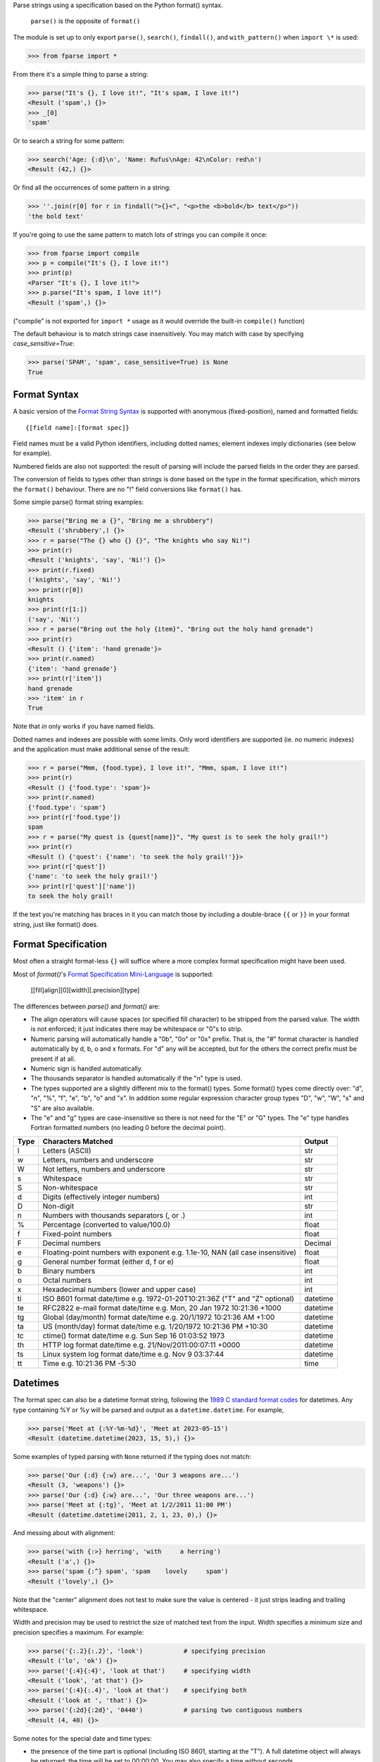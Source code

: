 Parse strings using a specification based on the Python format() syntax.

   ``parse()`` is the opposite of ``format()``

The module is set up to only export ``parse()``, ``search()``, ``findall()``,
and ``with_pattern()`` when ``import \*`` is used:

>>> from fparse import *

From there it's a simple thing to parse a string:

.. code-block:: pycon

    >>> parse("It's {}, I love it!", "It's spam, I love it!")
    <Result ('spam',) {}>
    >>> _[0]
    'spam'

Or to search a string for some pattern:

.. code-block:: pycon

    >>> search('Age: {:d}\n', 'Name: Rufus\nAge: 42\nColor: red\n')
    <Result (42,) {}>

Or find all the occurrences of some pattern in a string:

.. code-block:: pycon

    >>> ''.join(r[0] for r in findall(">{}<", "<p>the <b>bold</b> text</p>"))
    'the bold text'

If you're going to use the same pattern to match lots of strings you can
compile it once:

.. code-block:: pycon

    >>> from fparse import compile
    >>> p = compile("It's {}, I love it!")
    >>> print(p)
    <Parser "It's {}, I love it!">
    >>> p.parse("It's spam, I love it!")
    <Result ('spam',) {}>

("compile" is not exported for ``import *`` usage as it would override the
built-in ``compile()`` function)

The default behaviour is to match strings case insensitively. You may match with
case by specifying `case_sensitive=True`:

.. code-block:: pycon

    >>> parse('SPAM', 'spam', case_sensitive=True) is None
    True


Format Syntax
-------------

A basic version of the `Format String Syntax`_ is supported with anonymous
(fixed-position), named and formatted fields::

   {[field name]:[format spec]}

Field names must be a valid Python identifiers, including dotted names;
element indexes imply dictionaries (see below for example).

Numbered fields are also not supported: the result of parsing will include
the parsed fields in the order they are parsed.

The conversion of fields to types other than strings is done based on the
type in the format specification, which mirrors the ``format()`` behaviour.
There are no "!" field conversions like ``format()`` has.

Some simple parse() format string examples:

.. code-block:: pycon

    >>> parse("Bring me a {}", "Bring me a shrubbery")
    <Result ('shrubbery',) {}>
    >>> r = parse("The {} who {} {}", "The knights who say Ni!")
    >>> print(r)
    <Result ('knights', 'say', 'Ni!') {}>
    >>> print(r.fixed)
    ('knights', 'say', 'Ni!')
    >>> print(r[0])
    knights
    >>> print(r[1:])
    ('say', 'Ni!')
    >>> r = parse("Bring out the holy {item}", "Bring out the holy hand grenade")
    >>> print(r)
    <Result () {'item': 'hand grenade'}>
    >>> print(r.named)
    {'item': 'hand grenade'}
    >>> print(r['item'])
    hand grenade
    >>> 'item' in r
    True

Note that `in` only works if you have named fields.

Dotted names and indexes are possible with some limits. Only word identifiers
are supported (ie. no numeric indexes) and the application must make additional
sense of the result:

.. code-block:: pycon

    >>> r = parse("Mmm, {food.type}, I love it!", "Mmm, spam, I love it!")
    >>> print(r)
    <Result () {'food.type': 'spam'}>
    >>> print(r.named)
    {'food.type': 'spam'}
    >>> print(r['food.type'])
    spam
    >>> r = parse("My quest is {quest[name]}", "My quest is to seek the holy grail!")
    >>> print(r)
    <Result () {'quest': {'name': 'to seek the holy grail!'}}>
    >>> print(r['quest'])
    {'name': 'to seek the holy grail!'}
    >>> print(r['quest']['name'])
    to seek the holy grail!

If the text you're matching has braces in it you can match those by including
a double-brace ``{{`` or ``}}`` in your format string, just like format() does.


Format Specification
--------------------

Most often a straight format-less ``{}`` will suffice where a more complex
format specification might have been used.

Most of `format()`'s `Format Specification Mini-Language`_ is supported:

   [[fill]align][0][width][.precision][type]

The differences between `parse()` and `format()` are:

- The align operators will cause spaces (or specified fill character) to be
  stripped from the parsed value. The width is not enforced; it just indicates
  there may be whitespace or "0"s to strip.
- Numeric parsing will automatically handle a "0b", "0o" or "0x" prefix.
  That is, the "#" format character is handled automatically by d, b, o
  and x formats. For "d" any will be accepted, but for the others the correct
  prefix must be present if at all.
- Numeric sign is handled automatically.
- The thousands separator is handled automatically if the "n" type is used.
- The types supported are a slightly different mix to the format() types.  Some
  format() types come directly over: "d", "n", "%", "f", "e", "b", "o" and "x".
  In addition some regular expression character group types "D", "w", "W", "s"
  and "S" are also available.
- The "e" and "g" types are case-insensitive so there is not need for
  the "E" or "G" types. The "e" type handles Fortran formatted numbers (no
  leading 0 before the decimal point).

===== =========================================== ========
Type  Characters Matched                          Output
===== =========================================== ========
l     Letters (ASCII)                             str
w     Letters, numbers and underscore             str
W     Not letters, numbers and underscore         str
s     Whitespace                                  str
S     Non-whitespace                              str
d     Digits (effectively integer numbers)        int
D     Non-digit                                   str
n     Numbers with thousands separators (, or .)  int
%     Percentage (converted to value/100.0)       float
f     Fixed-point numbers                         float
F     Decimal numbers                             Decimal
e     Floating-point numbers with exponent        float
      e.g. 1.1e-10, NAN (all case insensitive)
g     General number format (either d, f or e)    float
b     Binary numbers                              int
o     Octal numbers                               int
x     Hexadecimal numbers (lower and upper case)  int
ti    ISO 8601 format date/time                   datetime
      e.g. 1972-01-20T10:21:36Z ("T" and "Z"
      optional)
te    RFC2822 e-mail format date/time             datetime
      e.g. Mon, 20 Jan 1972 10:21:36 +1000
tg    Global (day/month) format date/time         datetime
      e.g. 20/1/1972 10:21:36 AM +1:00
ta    US (month/day) format date/time             datetime
      e.g. 1/20/1972 10:21:36 PM +10:30
tc    ctime() format date/time                    datetime
      e.g. Sun Sep 16 01:03:52 1973
th    HTTP log format date/time                   datetime
      e.g. 21/Nov/2011:00:07:11 +0000
ts    Linux system log format date/time           datetime
      e.g. Nov  9 03:37:44
tt    Time                                        time
      e.g. 10:21:36 PM -5:30
===== =========================================== ========

Datetimes
---------

The format spec can also be a datetime format string, following the
`1989 C standard format codes`_ for datetimes. Any type containing %Y or
%y will be parsed and output as a ``datetime.datetime``. For example,

.. code-block:: pycon

    >>> parse('Meet at {:%Y-%m-%d}', 'Meet at 2023-05-15')
    <Result (datetime.datetime(2023, 15, 5),) {}>

Some examples of typed parsing with ``None`` returned if the typing
does not match:

.. code-block:: pycon

    >>> parse('Our {:d} {:w} are...', 'Our 3 weapons are...')
    <Result (3, 'weapons') {}>
    >>> parse('Our {:d} {:w} are...', 'Our three weapons are...')
    >>> parse('Meet at {:tg}', 'Meet at 1/2/2011 11:00 PM')
    <Result (datetime.datetime(2011, 2, 1, 23, 0),) {}>

And messing about with alignment:

.. code-block:: pycon

    >>> parse('with {:>} herring', 'with     a herring')
    <Result ('a',) {}>
    >>> parse('spam {:^} spam', 'spam    lovely     spam')
    <Result ('lovely',) {}>

Note that the "center" alignment does not test to make sure the value is
centered - it just strips leading and trailing whitespace.

Width and precision may be used to restrict the size of matched text
from the input. Width specifies a minimum size and precision specifies
a maximum. For example:

.. code-block:: pycon

    >>> parse('{:.2}{:.2}', 'look')           # specifying precision
    <Result ('lo', 'ok') {}>
    >>> parse('{:4}{:4}', 'look at that')     # specifying width
    <Result ('look', 'at that') {}>
    >>> parse('{:4}{:.4}', 'look at that')    # specifying both
    <Result ('look at ', 'that') {}>
    >>> parse('{:2d}{:2d}', '0440')           # parsing two contiguous numbers
    <Result (4, 40) {}>

Some notes for the special date and time types:

- the presence of the time part is optional (including ISO 8601, starting
  at the "T"). A full datetime object will always be returned; the time
  will be set to 00:00:00. You may also specify a time without seconds.
- when a seconds amount is present in the input fractions will be parsed
  to give microseconds.
- except in ISO 8601 the day and month digits may be 0-padded.
- the date separator for the tg and ta formats may be "-" or "/".
- named months (abbreviations or full names) may be used in the ta and tg
  formats in place of numeric months.
- as per RFC 2822 the e-mail format may omit the day (and comma), and the
  seconds but nothing else.
- hours greater than 12 will be happily accepted.
- the AM/PM are optional, and if PM is found then 12 hours will be added
  to the datetime object's hours amount - even if the hour is greater
  than 12 (for consistency.)
- in ISO 8601 the "Z" (UTC) timezone part may be a numeric offset
- timezones are specified as "+HH:MM" or "-HH:MM". The hour may be one or two
  digits (0-padded is OK.) Also, the ":" is optional.
- the timezone is optional in all except the e-mail format (it defaults to
  UTC.)
- named timezones are not handled yet.

Note: attempting to match too many datetime fields in a single parse() will
currently result in a resource allocation issue. A TooManyFields exception
will be raised in this instance. The current limit is about 15. It is hoped
that this limit will be removed one day.

.. _`Format String Syntax`:
  http://docs.python.org/library/string.html#format-string-syntax
.. _`Format Specification Mini-Language`:
  http://docs.python.org/library/string.html#format-specification-mini-language
.. _`1989 C standard format codes`:
  https://docs.python.org/3/library/datetime.html#strftime-and-strptime-format-codes


Result and Match Objects
------------------------

The result of a ``parse()`` and ``search()`` operation is either ``None`` (no match), a
``Result`` instance or a ``Match`` instance if ``evaluate_result`` is False.

The ``Result`` instance has three attributes:

``fixed``
   A tuple of the fixed-position, anonymous fields extracted from the input.
``named``
   A dictionary of the named fields extracted from the input.
``spans``
   A dictionary mapping the names and fixed position indices matched to a
   2-tuple slice range of where the match occurred in the input.
   The span does not include any stripped padding (alignment or width).

The ``Match`` instance has one method:

``evaluate_result()``
   Generates and returns a ``Result`` instance for this ``Match`` object.



Custom Type Conversions
-----------------------

If you wish to have matched fields automatically converted to your own type you
may pass in a dictionary of type conversion information to ``parse()`` and
``compile()``.

The converter will be passed the field string matched. Whatever it returns
will be substituted in the ``Result`` instance for that field.

Your custom type conversions may override the builtin types if you supply one
with the same identifier:

.. code-block:: pycon

    >>> def shouty(string):
    ...    return string.upper()
    ...
    >>> parse('{:shouty} world', 'hello world', dict(shouty=shouty))
    <Result ('HELLO',) {}>

If the type converter has the optional ``pattern`` attribute, it is used as
regular expression for better pattern matching (instead of the default one):

.. code-block:: pycon

    >>> def parse_number(text):
    ...    return int(text)
    >>> parse_number.pattern = r'\d+'
    >>> parse('Answer: {number:Number}', 'Answer: 42', dict(Number=parse_number))
    <Result () {'number': 42}>
    >>> _ = parse('Answer: {:Number}', 'Answer: Alice', dict(Number=parse_number))
    >>> assert _ is None, "MISMATCH"

You can also use the ``with_pattern(pattern)`` decorator to add this
information to a type converter function:

.. code-block:: pycon

    >>> from parse import with_pattern
    >>> @with_pattern(r'\d+')
    ... def parse_number(text):
    ...    return int(text)
    >>> parse('Answer: {number:Number}', 'Answer: 42', dict(Number=parse_number))
    <Result () {'number': 42}>

A more complete example of a custom type might be:

.. code-block:: pycon

    >>> yesno_mapping = {
    ...     "yes":  True,   "no":    False,
    ...     "on":   True,   "off":   False,
    ...     "true": True,   "false": False,
    ... }
    >>> @with_pattern(r"|".join(yesno_mapping))
    ... def parse_yesno(text):
    ...     return yesno_mapping[text.lower()]


If the type converter ``pattern`` uses regex-grouping (with parenthesis),
you should indicate this by using the optional ``regex_group_count`` parameter
in the ``with_pattern()`` decorator:

.. code-block:: pycon

    >>> @with_pattern(r'((\d+))', regex_group_count=2)
    ... def parse_number2(text):
    ...    return int(text)
    >>> parse('Answer: {:Number2} {:Number2}', 'Answer: 42 43', dict(Number2=parse_number2))
    <Result (42, 43) {}>

Otherwise, this may cause parsing problems with unnamed/fixed parameters.


Potential Gotchas
-----------------

``parse()`` will always match the shortest text necessary (from left to right)
to fulfil the parse pattern, so for example:


.. code-block:: pycon

    >>> pattern = '{dir1}/{dir2}'
    >>> data = 'root/parent/subdir'
    >>> sorted(parse(pattern, data).named.items())
    [('dir1', 'root'), ('dir2', 'parent/subdir')]

So, even though `{'dir1': 'root/parent', 'dir2': 'subdir'}` would also fit
the pattern, the actual match represents the shortest successful match for
``dir1``.

----

- 1.19.0 Added slice access to fixed results (thanks @jonathangjertsen).
  Also corrected matching of *full string* vs. *full line* (thanks @giladreti)
  Fix issue with using digit field numbering and types
- 1.18.0 Correct bug in int parsing introduced in 1.16.0 (thanks @maxxk)
- 1.17.0 Make left- and center-aligned search consume up to next space
- 1.16.0 Make compiled parse objects pickleable (thanks @martinResearch)
- 1.15.0 Several fixes for parsing non-base 10 numbers (thanks @vladikcomper)
- 1.14.0 More broad acceptance of Fortran number format (thanks @purpleskyfall)
- 1.13.1 Project metadata correction.
- 1.13.0 Handle Fortran formatted numbers with no leading 0 before decimal
  point (thanks @purpleskyfall).
  Handle comparison of FixedTzOffset with other types of object.
- 1.12.1 Actually use the `case_sensitive` arg in compile (thanks @jacquev6)
- 1.12.0 Do not assume closing brace when an opening one is found (thanks @mattsep)
- 1.11.1 Revert having unicode char in docstring, it breaks Bamboo builds(?!)
- 1.11.0 Implement `__contains__` for Result instances.
- 1.10.0 Introduce a "letters" matcher, since "w" matches numbers
  also.
- 1.9.1 Fix deprecation warnings around backslashes in regex strings
  (thanks Mickael Schoentgen). Also fix some documentation formatting
  issues.
- 1.9.0 We now honor precision and width specifiers when parsing numbers
  and strings, allowing parsing of concatenated elements of fixed width
  (thanks Julia Signell)
- 1.8.4 Add LICENSE file at request of packagers.
  Correct handling of AM/PM to follow most common interpretation.
  Correct parsing of hexadecimal that looks like a binary prefix.
  Add ability to parse case sensitively.
  Add parsing of numbers to Decimal with "F" (thanks John Vandenberg)
- 1.8.3 Add regex_group_count to with_pattern() decorator to support
  user-defined types that contain brackets/parenthesis (thanks Jens Engel)
- 1.8.2 add documentation for including braces in format string
- 1.8.1 ensure bare hexadecimal digits are not matched
- 1.8.0 support manual control over result evaluation (thanks Timo Furrer)
- 1.7.0 parse dict fields (thanks Mark Visser) and adapted to allow
  more than 100 re groups in Python 3.5+ (thanks David King)
- 1.6.6 parse Linux system log dates (thanks Alex Cowan)
- 1.6.5 handle precision in float format (thanks Levi Kilcher)
- 1.6.4 handle pipe "|" characters in parse string (thanks Martijn Pieters)
- 1.6.3 handle repeated instances of named fields, fix bug in PM time
  overflow
- 1.6.2 fix logging to use local, not root logger (thanks Necku)
- 1.6.1 be more flexible regarding matched ISO datetimes and timezones in
  general, fix bug in timezones without ":" and improve docs
- 1.6.0 add support for optional ``pattern`` attribute in user-defined types
  (thanks Jens Engel)
- 1.5.3 fix handling of question marks
- 1.5.2 fix type conversion error with dotted names (thanks Sebastian Thiel)
- 1.5.1 implement handling of named datetime fields
- 1.5 add handling of dotted field names (thanks Sebastian Thiel)
- 1.4.1 fix parsing of "0" in int conversion (thanks James Rowe)
- 1.4 add __getitem__ convenience access on Result.
- 1.3.3 fix Python 2.5 setup.py issue.
- 1.3.2 fix Python 3.2 setup.py issue.
- 1.3.1 fix a couple of Python 3.2 compatibility issues.
- 1.3 added search() and findall(); removed compile() from ``import *``
  export as it overwrites builtin.
- 1.2 added ability for custom and override type conversions to be
  provided; some cleanup
- 1.1.9 to keep things simpler number sign is handled automatically;
  significant robustification in the face of edge-case input.
- 1.1.8 allow "d" fields to have number base "0x" etc. prefixes;
  fix up some field type interactions after stress-testing the parser;
  implement "%" type.
- 1.1.7 Python 3 compatibility tweaks (2.5 to 2.7 and 3.2 are supported).
- 1.1.6 add "e" and "g" field types; removed redundant "h" and "X";
  removed need for explicit "#".
- 1.1.5 accept textual dates in more places; Result now holds match span
  positions.
- 1.1.4 fixes to some int type conversion; implemented "=" alignment; added
  date/time parsing with a variety of formats handled.
- 1.1.3 type conversion is automatic based on specified field types. Also added
  "f" and "n" types.
- 1.1.2 refactored, added compile() and limited ``from parse import *``
- 1.1.1 documentation improvements
- 1.1.0 implemented more of the `Format Specification Mini-Language`_
  and removed the restriction on mixing fixed-position and named fields
- 1.0.0 initial release

This code is copyright 2012-2021 Richard Jones <richard@python.org>
See the end of the source file for the license of use.
